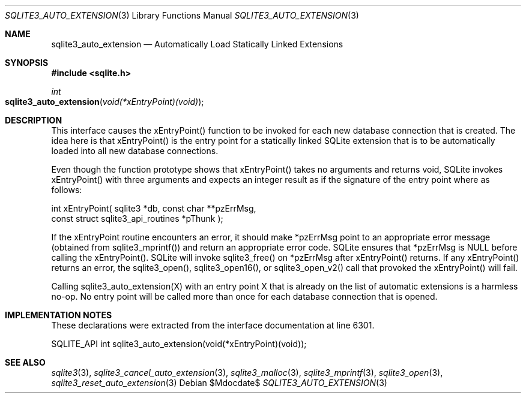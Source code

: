 .Dd $Mdocdate$
.Dt SQLITE3_AUTO_EXTENSION 3
.Os
.Sh NAME
.Nm sqlite3_auto_extension
.Nd Automatically Load Statically Linked Extensions
.Sh SYNOPSIS
.In sqlite.h
.Ft int
.Fo sqlite3_auto_extension
.Fa "void(*xEntryPoint)(void)"
.Fc
.Sh DESCRIPTION
This interface causes the xEntryPoint() function to be invoked for
each new database connection that is created.
The idea here is that xEntryPoint() is the entry point for a statically
linked SQLite extension that is to be automatically
loaded into all new database connections.
.Pp
Even though the function prototype shows that xEntryPoint() takes no
arguments and returns void, SQLite invokes xEntryPoint() with three
arguments and expects an integer result as if the signature of the
entry point where as follows: 
.Bd -ragged
.Bd -literal
   int xEntryPoint(      sqlite3 *db,      const char **pzErrMsg,  
const struct sqlite3_api_routines *pThunk    ); 
.Ed
.Pp
.Ed
.Pp
If the xEntryPoint routine encounters an error, it should make *pzErrMsg
point to an appropriate error message (obtained from sqlite3_mprintf())
and return an appropriate error code.
SQLite ensures that *pzErrMsg is NULL before calling the xEntryPoint().
SQLite will invoke sqlite3_free() on *pzErrMsg after
xEntryPoint() returns.
If any xEntryPoint() returns an error, the sqlite3_open(),
sqlite3_open16(), or sqlite3_open_v2()
call that provoked the xEntryPoint() will fail.
.Pp
Calling sqlite3_auto_extension(X) with an entry point X that is already
on the list of automatic extensions is a harmless no-op.
No entry point will be called more than once for each database connection
that is opened.
.Pp
.Sh IMPLEMENTATION NOTES
These declarations were extracted from the
interface documentation at line 6301.
.Bd -literal
SQLITE_API int sqlite3_auto_extension(void(*xEntryPoint)(void));
.Ed
.Sh SEE ALSO
.Xr sqlite3 3 ,
.Xr sqlite3_cancel_auto_extension 3 ,
.Xr sqlite3_malloc 3 ,
.Xr sqlite3_mprintf 3 ,
.Xr sqlite3_open 3 ,
.Xr sqlite3_reset_auto_extension 3
